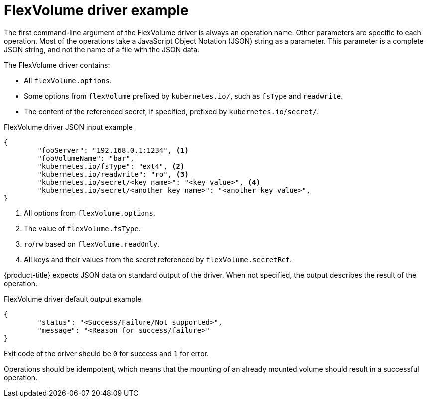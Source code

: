 // Module included in the following assemblies:
//
// storage/persistent_storage/persistent-storage-flexvolume.adoc

[id="flexvolume-driver-example_{context}"]
= FlexVolume driver example

The first command-line argument of the FlexVolume driver is always an operation name. Other parameters are specific to each operation. Most of the operations take a JavaScript Object Notation (JSON) string as a parameter. This parameter is a complete JSON string, and not the name of a file with the JSON data.

The FlexVolume driver contains:

* All `flexVolume.options`.
* Some options from `flexVolume` prefixed by `kubernetes.io/`, such as `fsType` and `readwrite`.
* The content of the referenced secret, if specified, prefixed by `kubernetes.io/secret/`.

.FlexVolume driver JSON input example

[source,json]
----
{
	"fooServer": "192.168.0.1:1234", <1>
        "fooVolumeName": "bar",
	"kubernetes.io/fsType": "ext4", <2>
	"kubernetes.io/readwrite": "ro", <3>
	"kubernetes.io/secret/<key name>": "<key value>", <4>
	"kubernetes.io/secret/<another key name>": "<another key value>",
}
----
<1> All options from `flexVolume.options`.
<2> The value of `flexVolume.fsType`.
<3> `ro`/`rw` based on `flexVolume.readOnly`.
<4> All keys and their values from the secret referenced by `flexVolume.secretRef`.

{product-title} expects JSON data on standard output of the driver. When not
specified, the output describes the result of the operation.

.FlexVolume driver default output example

[source,json]
----
{
	"status": "<Success/Failure/Not supported>",
	"message": "<Reason for success/failure>"
}
----

Exit code of the driver should be `0` for success and `1` for error.

Operations should be idempotent, which means that the mounting of an already mounted volume should result in a successful operation.